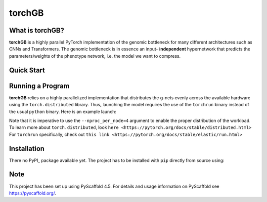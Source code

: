 .. These are examples of badges you might want to add to your README:
   please update the URLs accordingly

    .. image:: https://api.cirrus-ci.com/github/<USER>/torchGB.svg?branch=main
        :alt: Built Status
        :target: https://cirrus-ci.com/github/<USER>/torchGB
    .. image:: https://img.shields.io/coveralls/github/<USER>/torchGB/main.svg
        :alt: Coveralls
        :target: https://coveralls.io/r/<USER>/torchGB
    .. image:: https://img.shields.io/pypi/v/torchGB.svg
        :alt: PyPI-Server
        :target: https://pypi.org/project/torchGB/
    .. image:: https://img.shields.io/conda/vn/conda-forge/torchGB.svg
        :alt: Conda-Forge
        :target: https://anaconda.org/conda-forge/torchGB
    .. image:: https://pepy.tech/badge/torchGB/month
        :alt: Monthly Downloads
        :target: https://pepy.tech/project/torchGB
    .. image:: https://img.shields.io/twitter/url/http/shields.io.svg?style=social&label=Twitter
        :alt: Twitter
        :target: https://twitter.com/torchGB


=======
torchGB
=======

.. image:: https://readthedocs.org/projects/torchGB/badge/?version=latest
    :alt: ReadTheDocs
    :target: https://torchGB.readthedocs.io/

.. image:: https://img.shields.io/badge/-PyScaffold-005CA0?logo=pyscaffold
    :alt: Project generated with PyScaffold
    :target: https://pyscaffold.org/



What is **torchGB**?
================

**torchGB** is a highly parallel PyTorch implementation of the genomic bottleneck
for many different architectures such as CNNs and Transformers. The genomic 
bottleneck is in essence an input- **independent** hypernetwork that predicts the
parameters/weights of the phenotype network, i.e. the model we want to compress.


Quick Start
===========


Running a Program
=================

**torchGB** relies on a highly parallelized implementation that distributes the
g-nets evenly across the available hardware using the ``torch.distributed`` 
library. Thus, launching the model requires the use of the ``torchrun`` binary
instead of the usual ``python`` binary. Here is an example launch:

.. codeblock:: bash
    CUDA_VISIBLE_DEVICES=0,1,2,3 torchrun --nproc_per_node=4 train_llm_small.py \
    --gpus 1,2,3,4 --seed 42 --language en --batchsize 36 \
    --name test --no_commit --log_level DEBUG

Note that it is imperative to use the ``--nproc_per_node=4`` argument to enable
the proper distribution of the workload. To learn more about ``torch.distributed``,
look ``here <https://pytorch.org/docs/stable/distributed.html>``
For ``torchrun`` specifically, check out ``this link <https://pytorch.org/docs/stable/elastic/run.html>``



Installation
============

There no PyPI_ package available yet. The project has to be installed with
``pip`` directly from source using:

.. codeblock:: python
    pip install git+https://github.com/jamielohoff/torchGB.git


.. _pyscaffold-notes:

Note
====

This project has been set up using PyScaffold 4.5. For details and usage
information on PyScaffold see https://pyscaffold.org/.

